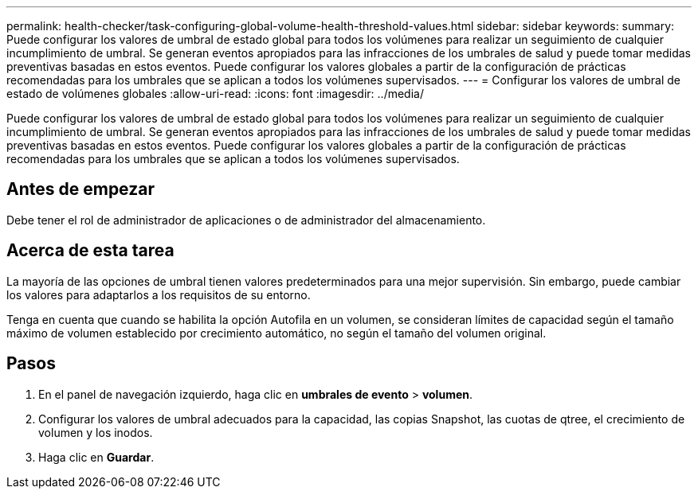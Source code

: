 ---
permalink: health-checker/task-configuring-global-volume-health-threshold-values.html 
sidebar: sidebar 
keywords:  
summary: Puede configurar los valores de umbral de estado global para todos los volúmenes para realizar un seguimiento de cualquier incumplimiento de umbral. Se generan eventos apropiados para las infracciones de los umbrales de salud y puede tomar medidas preventivas basadas en estos eventos. Puede configurar los valores globales a partir de la configuración de prácticas recomendadas para los umbrales que se aplican a todos los volúmenes supervisados. 
---
= Configurar los valores de umbral de estado de volúmenes globales
:allow-uri-read: 
:icons: font
:imagesdir: ../media/


[role="lead"]
Puede configurar los valores de umbral de estado global para todos los volúmenes para realizar un seguimiento de cualquier incumplimiento de umbral. Se generan eventos apropiados para las infracciones de los umbrales de salud y puede tomar medidas preventivas basadas en estos eventos. Puede configurar los valores globales a partir de la configuración de prácticas recomendadas para los umbrales que se aplican a todos los volúmenes supervisados.



== Antes de empezar

Debe tener el rol de administrador de aplicaciones o de administrador del almacenamiento.



== Acerca de esta tarea

La mayoría de las opciones de umbral tienen valores predeterminados para una mejor supervisión. Sin embargo, puede cambiar los valores para adaptarlos a los requisitos de su entorno.

Tenga en cuenta que cuando se habilita la opción Autofila en un volumen, se consideran límites de capacidad según el tamaño máximo de volumen establecido por crecimiento automático, no según el tamaño del volumen original.



== Pasos

. En el panel de navegación izquierdo, haga clic en *umbrales de evento* > *volumen*.
. Configurar los valores de umbral adecuados para la capacidad, las copias Snapshot, las cuotas de qtree, el crecimiento de volumen y los inodos.
. Haga clic en *Guardar*.


